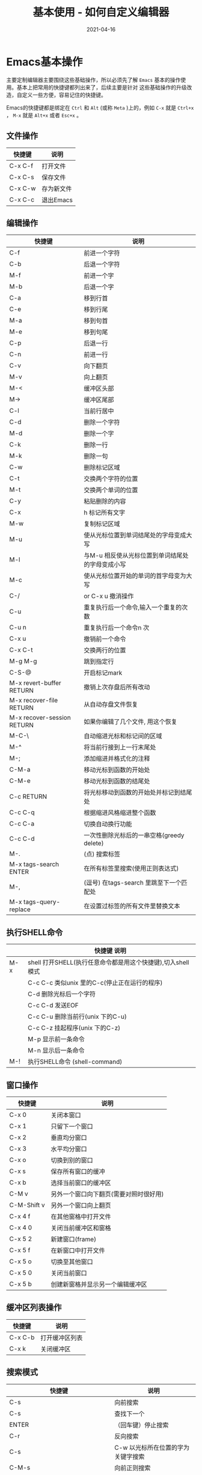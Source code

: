 #+TITLE: 基本使用 - 如何自定义编辑器
#+AUTHOR:
#+DATE: 2021-04-16
#+HUGO_CUSTOM_FRONT_MATTER: :author "7ym0n"
#+HUGO_BASE_DIR: ../../
#+HUGO_SECTION: post/manual
#+HUGO_AUTO_SET_LASTMOD: t
#+HUGO_TAGS: Emacs 编辑器
#+HUGO_CATEGORIES: Emacs 编辑器
#+HUGO_DRAFT: false
#+HUGO_TOC: true

* Emacs基本操作
主要定制编辑器主要围绕这些基础操作，所以必须先了解 ~Emacs~ 基本的操作使用。基本上把常用的快捷键都列出来了，后续主要是针对
这些基础操作的升级改造，自定义一些方便，容易记住的快捷键。

Emacs的快捷键都是绑定在 ~Ctrl~ 和 ~Alt~ (或称 ~Meta~ )上的，例如 ~C-x~ 就是 ~Ctrl+x~ ， ~M-x~ 就是 ~Alt+x~ 或者 ~Esc+x~ 。

** 文件操作
| 快捷键  | 说明       |
|---------+------------|
| C-x C-f | 打开文件   |
| C-x C-s | 保存文件   |
| C-x C-w | 存为新文件 |
| C-x C-c | 退出Emacs  |

** 编辑操作
| 快捷键                     | 说明                                             |
|----------------------------+--------------------------------------------------|
| C-f                        | 前进一个字符                                     |
| C-b                        | 后退一个字符                                     |
| M-f                        | 前进一个字                                       |
| M-b                        | 后退一个字                                       |
| C-a                        | 移到行首                                         |
| C-e                        | 移到行尾                                         |
| M-a                        | 移到句首                                         |
| M-e                        | 移到句尾                                         |
| C-p                        | 后退一行                                         |
| C-n                        | 前进一行                                         |
| C-v                        | 向下翻页                                         |
| M-v                        | 向上翻页                                         |
| M-<                        | 缓冲区头部                                       |
| M->                        | 缓冲区尾部                                       |
| C-l                        | 当前行居中                                       |
| C-d                        | 删除一个字符                                     |
| M-d                        | 删除一个字                                       |
| C-k                        | 删除一行                                         |
| M-k                        | 删除一句                                         |
| C-w                        | 删除标记区域                                     |
| C-t                        | 交换两个字符的位置                               |
| M-t                        | 交换两个单词的位置                               |
| C-y                        | 粘贴删除的内容                                   |
| C-x                        | h 标记所有文字                                   |
| M-w                        | 复制标记区域                                     |
| M-u                        | 使从光标位置到单词结尾处的字母变成大写           |
| M-l                        | 与M-u 相反使从光标位置到单词结尾处的字母变成小写 |
| M-c                        | 使从光标位置开始的单词的首字母变为大写           |
| C-/                        | or C-x u 撤消操作                                |
| C-u                        | 重复执行后一个命令,输入一个重复的次数            |
| C-u n                      | 重复执行后一个命令n 次                           |
| C-x u                      | 撤销前一个命令                                   |
| C-x C-t                    | 交换两行的位置                                   |
| M-g M-g                    | 跳到指定行                                       |
| C-S-@                      | 开启标记mark                                     |
| M-x revert-buffer RETURN   | 撤销上次存盘后所有改动                           |
| M-x recover-file RETURN    | 从自动存盘文件恢复                               |
| M-x recover-session RETURN | 如果你编辑了几个文件, 用这个恢复                 |
| M-C-\                      | 自动缩进光标和标记间的区域                       |
| M-^                        | 将当前行接到上一行末尾处                         |
| M-;                        | 添加缩进并格式化的注释                           |
| C-M-a                      | 移动光标到函数的开始处                           |
| C-M-e                      | 移动光标到函数的结尾处                           |
| C-c RETURN                 | 将光标移动到函数的开始处并标记到结尾处           |
| C-c C-q                    | 根据缩进风格缩进整个函数                         |
| C-c C-a                    | 切换自动换行功能                                 |
| C-c C-d                    | 一次性删除光标后的一串空格(greedy delete)        |
| M-.                        | (点) 搜索标签                                    |
| M-x tags-search ENTER      | 在所有标签里搜索(使用正则表达式)                 |
| M-,                        | (逗号) 在tags-search  里跳至下一个匹配处         |
| M-x tags-query-replace     | 在设置过标签的所有文件里替换文本                 |

** 执行SHELL命令
|     | 快捷键                                         说明 |
|-----+-----------------------------------------------------|
| M-x | shell 打开SHELL(执行任意命令都是用这个快捷键),切入shell模式  |
|     | C-c C-c 类似unix 里的C-c(停止正在运行的程序)        |
|     | C-d 删除光标后一个字符                              |
|     | C-c C-d 发送EOF                                     |
|     | C-c C-u 删除当前行(unix 下的C-u)                    |
|     | C-c C-z 挂起程序(unix 下的C-z)                      |
|     | M-p 显示前一条命令                                  |
|     | M-n 显示后一条命令                                  |
| M-! | 执行SHELL命令 (shell-command)                       |

** 窗口操作
| 快捷键      | 说明                                   |
|-------------+----------------------------------------|
| C-x 0       | 关闭本窗口                             |
| C-x 1       | 只留下一个窗口                         |
| C-x 2       | 垂直均分窗口                           |
| C-x 3       | 水平均分窗口                           |
| C-x o       | 切换到别的窗口                         |
| C-x s       | 保存所有窗口的缓冲                     |
| C-x b       | 选择当前窗口的缓冲区                   |
| C-M v       | 另外一个窗口向下翻页(需要对照时很好用) |
| C-M-Shift v | 另外一个窗口向上翻页                   |
| C-x 4 f     | 在其他窗格中打开文件                   |
| C-x 4 0     | 关闭当前缓冲区和窗格                   |
| C-x 5 2     | 新建窗口(frame)                        |
| C-x 5 f     | 在新窗口中打开文件                     |
| C-x 5 o     | 切换至其他窗口                         |
| C-x 5 0     | 关闭当前窗口                           |
| C-x 5 b     | 创建新窗格并显示另一个编辑缓冲区       |

** 缓冲区列表操作
| 快捷键  | 说明           |
|---------+----------------|
| C-x C-b | 打开缓冲区列表 |
| C-x k   | 关闭缓冲区     |

** 搜索模式
| 快捷键                                       | 说明                               |
|----------------------------------------------+------------------------------------|
| C-s                                          | 向前搜索                           |
| C-s                                          | 查找下一个                         |
| ENTER                                        | （回车键）停止搜索                 |
| C-r                                          | 反向搜索                           |
| C-s                                          | C-w 以光标所在位置的字为关键字搜索 |
| C-M-s                                        | 向前正则搜索                       |
| C-M-r                                        | 向后正则搜索                       |
| C-M-%                                        | 正则交互替换                       |
| M-x replace-string ENTER search-string ENTER | ENTER(回车键) 替换                 |

** Directory Editor (dired)
| 快捷键       | 说明                                                        |
|--------------+-------------------------------------------------------------|
| C-x d        | 打开dired模式                                               |
|              | C(大写C) 复制                                               |
|              | d 标记等待删除                                              |
|              | D 立即删除                                                  |
|              | e 或f 打开文件或目录                                        |
|              | g 刷新当前目录                                              |
|              | G 改变文件所属组(chgrp)                                     |
|              | k 从屏幕上的列表里删除一行(不是真的删除)                    |
|              | m 用*标记                                                   |
|              | n 光标移动到下一行                                          |
|              | o 在另一个窗格打开文件并移动光标                            |
|              | C-o 在另一个窗格打开文件但不移动光标                        |
|              | P 打印文件                                                  |
|              | q 退出dired                                                 |
|              | Q 在标记的文件中替换                                        |
|              | R 重命名文件                                                |
|              | u 移除标记                                                  |
|              | v 显示文件内容                                              |
|              | x 删除有D 标记的文件                                        |
|              | Z 压缩/解压缩文件                                           |
|              | M-Del 移除标记(默认为所有类型的标记)                        |
|              | ~ 标记备份文件(文件名有~的文件)等待删除                     |
|              | # 标记自动保存文件(文件名形如#name#)等待删除                |
|              | */ 用*标记所有文件夹(用C-u */n 移除标记)                    |
|              | = 将当前文件和标记文件(使用C-@标记而不是dired 的m 标记)比较 |
|              | M-= 将当前文件和它的备份比较                                |
|              | ! 对当前文件应用shell 命令                                  |
|              | M-} 移动光标至下一个用*或D 标记的文件                       |
|              | M-{ 移动光标至上一个用*或D 标记的文件                       |
|              | % d 使用正则表达式标记文件等待删除                          |
|              | % m 使用正则表达式标记文件为*                               |
|              | + 新建文件夹                                                |
|              | > 移动光标至后一个文件夹                                    |
|              | < 移动光标至前一个文件夹                                    |
|              | s 切换排序模式(按文件名/日期)                               |
|              | 或许把这个命令归入这一类也很合适:                           |
| M-x speedbar | 打开一个独立的目录显示窗口                                  |

** 书签命令(Bookmark commands )
| 快捷键              | 说明                                                          |
|---------------------+---------------------------------------------------------------|
| C-x r m             | 在光标当前位置创建书签                                        |
| C-x r b             | 转到书签                                                      |
| M-x bookmark-rename | 重命名书签                                                    |
| M-x bookmark-delete | 删除书签                                                      |
| M-x bookmark-save   | 保存书签                                                      |
| M-x bookmark-load   | 从指定文件导入书签                                            |
| M-x bookmark-write  | 将所有书签导出至指定文件                                      |
| C-x r l             | 列出书签清单，进入书签列表模式                                |
|                     | d                    标记等待删除                             |
|                     | Del                  取消删除标记                             |
|                     | x                   删除被标记的书签                          |
|                     | r                   重命名                                    |
|                     | s                    保存列表内所有书签                       |
|                     | f                    转到当前书签指向的位置                   |
|                     | m                    标记在多窗口中打开                       |
|                     | v                    显示被标记的书签(或者光标当前位置的书签) |
|                     | t                    切换是否显示路径列表                     |
|                     | w                    显示当前文件路径                         |
|                     | q                    退出书签列表                             |

** 宏命令(Macro-commands)
| 快捷键                  | 说明                                           |
|-------------------------+------------------------------------------------|
| C-x (                   | 开始定义宏                                     |
| C-x )                   | 结束定义宏                                     |
| C-x e                   | 运行最近定义的宏                               |
| M-n C-x e               | 运行最近定义的宏n 次                           |
| M-x name-last-kbd-macro | 给最近定义的宏命名(用来保存)                   |
| M-x insert-kbd-macro    | 将已命名的宏保存到文件                         |
| M-x load-file           | 载入宏                                         |
| C-u C-x (               | 执行最后一次录制的宏，然后允许再增加新按键组合 |
| C-x q                   | 在宏定义里面插入一个查询                       |
| C-u C-x q               | 在宏定义里面插入一个递归编辑                   |
| C-M-c                   | 退出递归编辑                                   |

** 帮助
| 快捷键  | 说明                                     |
|---------+------------------------------------------|
| C-h t   | 入门指南                                 |
| C-h ?   | 查看帮助列表                             |
| C-h c   | 显示快捷键绑定的命令                     |
| C-h k   | 显示快捷键绑定的命令和它的作用           |
| C-h l   | 显示最后100 个键入的内容                 |
| C-h w   | 显示命令被绑定到哪些快捷键上             |
| C-h f   | 显示函数的功能                           |
| C-h v   | 显示变量的含义和值                       |
| C-h m   | 显示当前编辑缓冲区所在编辑模式的有关资料 |
| C-h a   | 这个概念涉及到哪些命令                   |
| C-h b   | 显示当前缓冲区所有可用的快捷键           |
| C-h i   | 打开info 阅读器                          |
| C-h p   | 显示本机Elisp 包的信息                   |
| C-h C-f | 显示emacs FAQ                            |
